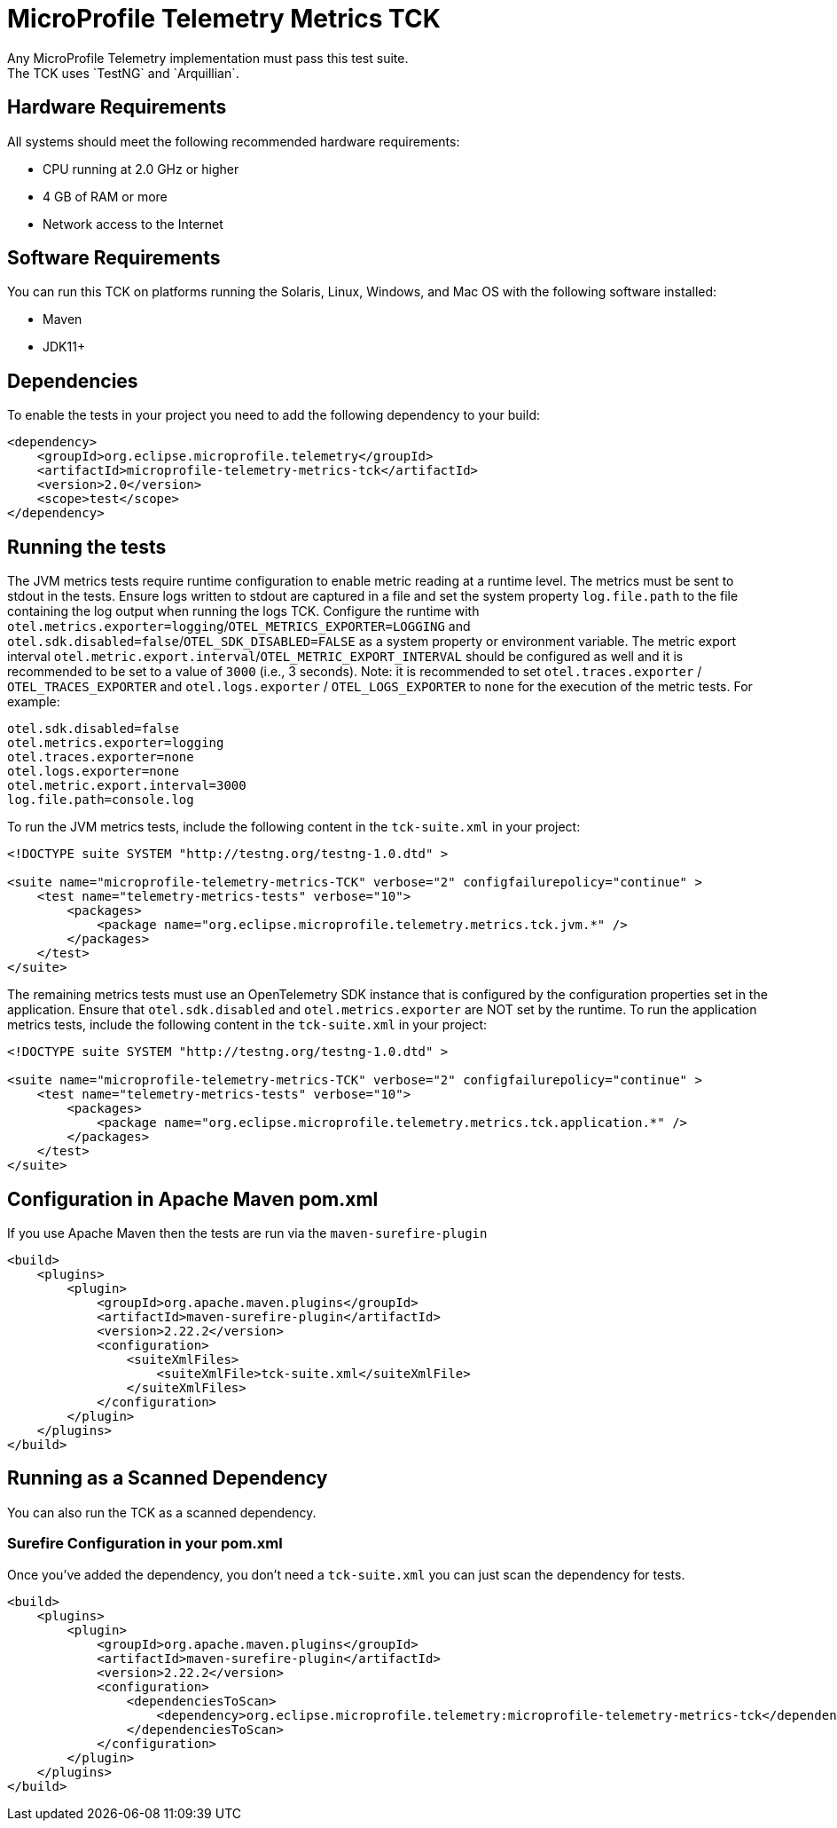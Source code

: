 //
// Copyright (c) 2022-2023 Contributors to the Eclipse Foundation
//
// See the NOTICE file(s) distributed with this work for additional
// information regarding copyright ownership.
//
// Licensed under the Apache License, Version 2.0 (the "License");
// you may not use this file except in compliance with the License.
// You may obtain a copy of the License at
//
//     http://www.apache.org/licenses/LICENSE-2.0
//
// Unless required by applicable law or agreed to in writing, software
// distributed under the License is distributed on an "AS IS" BASIS,
// WITHOUT WARRANTIES OR CONDITIONS OF ANY KIND, either express or implied.
// See the License for the specific language governing permissions and
// limitations under the License.
//

= MicroProfile Telemetry Metrics TCK
Any MicroProfile Telemetry implementation must pass this test suite.
The TCK uses `TestNG` and `Arquillian`.

== Hardware Requirements
All systems should meet the following recommended hardware requirements:

    * CPU running at 2.0 GHz or higher
    * 4 GB of RAM or more
    * Network access to the Internet

== Software Requirements
You can run this TCK on platforms running the Solaris, Linux, Windows, and Mac OS with the following software installed:

    * Maven
    * JDK11+

== Dependencies
To enable the tests in your project you need to add the following dependency to your build:

[source, xml]
----

<dependency>
    <groupId>org.eclipse.microprofile.telemetry</groupId>
    <artifactId>microprofile-telemetry-metrics-tck</artifactId>
    <version>2.0</version>
    <scope>test</scope>
</dependency>

----

== Running the tests

The JVM metrics tests require runtime configuration to enable metric reading at a runtime level. The metrics must be sent to stdout in the tests. Ensure logs written to stdout are captured in a file and set the system property `log.file.path` to the file containing the log output when running the logs TCK. Configure the runtime with `otel.metrics.exporter=logging`/`OTEL_METRICS_EXPORTER=LOGGING` and `otel.sdk.disabled=false`/`OTEL_SDK_DISABLED=FALSE` as a system property or environment variable.
The metric export interval `otel.metric.export.interval`/`OTEL_METRIC_EXPORT_INTERVAL` should be configured as well and it is recommended to be set to a value of `3000` (i.e., 3 seconds).
Note: it is recommended to set `otel.traces.exporter` /  `OTEL_TRACES_EXPORTER` and `otel.logs.exporter` / `OTEL_LOGS_EXPORTER` to `none` for the execution of the metric tests. For example:


[source, xml]
----
otel.sdk.disabled=false
otel.metrics.exporter=logging
otel.traces.exporter=none
otel.logs.exporter=none
otel.metric.export.interval=3000
log.file.path=console.log
----

To run the JVM metrics tests, include the following content in the `tck-suite.xml` in your project:

[source, xml]
----
<!DOCTYPE suite SYSTEM "http://testng.org/testng-1.0.dtd" >

<suite name="microprofile-telemetry-metrics-TCK" verbose="2" configfailurepolicy="continue" >
    <test name="telemetry-metrics-tests" verbose="10">
        <packages>
            <package name="org.eclipse.microprofile.telemetry.metrics.tck.jvm.*" />
        </packages>
    </test>
</suite>
----

The remaining metrics tests must use an OpenTelemetry SDK instance that is configured by the configuration properties set in the application. Ensure that `otel.sdk.disabled` and `otel.metrics.exporter` are NOT set by the runtime. To run the application metrics tests, include the following content in the `tck-suite.xml` in your project:

[source, xml]
----
<!DOCTYPE suite SYSTEM "http://testng.org/testng-1.0.dtd" >

<suite name="microprofile-telemetry-metrics-TCK" verbose="2" configfailurepolicy="continue" >
    <test name="telemetry-metrics-tests" verbose="10">
        <packages>
            <package name="org.eclipse.microprofile.telemetry.metrics.tck.application.*" />
        </packages>
    </test>
</suite>
----

== Configuration in Apache Maven pom.xml
If you use Apache Maven then the tests are run via the `maven-surefire-plugin`

[source, xml]
----
<build>
    <plugins>
        <plugin>
            <groupId>org.apache.maven.plugins</groupId>
            <artifactId>maven-surefire-plugin</artifactId>
            <version>2.22.2</version>
            <configuration>
                <suiteXmlFiles>
                    <suiteXmlFile>tck-suite.xml</suiteXmlFile>
                </suiteXmlFiles>
            </configuration>
        </plugin>
    </plugins>
</build>
----

== Running as a Scanned Dependency
You can also run the TCK as a scanned dependency.

=== Surefire Configuration in your pom.xml
Once you've added the dependency, you don't need a `tck-suite.xml` you can just scan the dependency for tests.

[source, xml]
----
<build>
    <plugins>
        <plugin>
            <groupId>org.apache.maven.plugins</groupId>
            <artifactId>maven-surefire-plugin</artifactId>
            <version>2.22.2</version>
            <configuration>
                <dependenciesToScan>
                    <dependency>org.eclipse.microprofile.telemetry:microprofile-telemetry-metrics-tck</dependency>
                </dependenciesToScan>
            </configuration>
        </plugin>
    </plugins>
</build>
----
